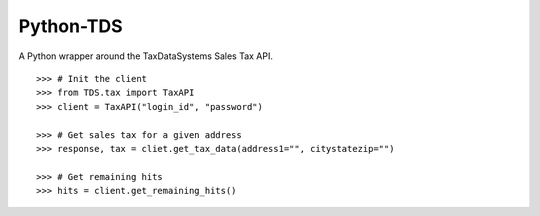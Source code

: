 Python-TDS
==========

A Python wrapper around the TaxDataSystems Sales Tax API.

::

    >>> # Init the client
    >>> from TDS.tax import TaxAPI
    >>> client = TaxAPI("login_id", "password")
    
    >>> # Get sales tax for a given address
    >>> response, tax = cliet.get_tax_data(address1="", citystatezip="")
    
    >>> # Get remaining hits
    >>> hits = client.get_remaining_hits()



